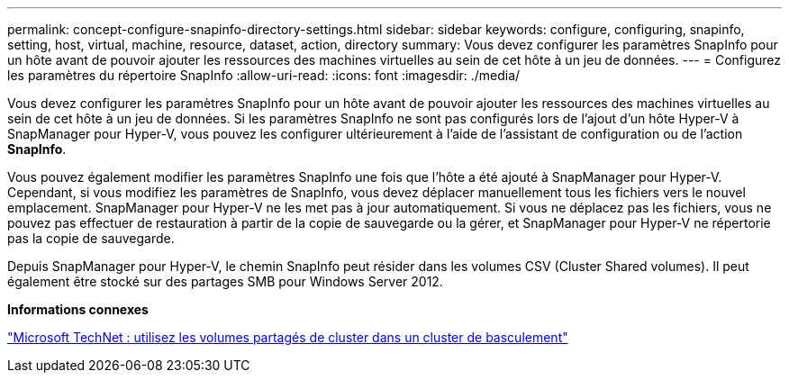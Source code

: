 ---
permalink: concept-configure-snapinfo-directory-settings.html 
sidebar: sidebar 
keywords: configure, configuring, snapinfo, setting, host, virtual, machine, resource, dataset, action, directory 
summary: Vous devez configurer les paramètres SnapInfo pour un hôte avant de pouvoir ajouter les ressources des machines virtuelles au sein de cet hôte à un jeu de données. 
---
= Configurez les paramètres du répertoire SnapInfo
:allow-uri-read: 
:icons: font
:imagesdir: ./media/


[role="lead"]
Vous devez configurer les paramètres SnapInfo pour un hôte avant de pouvoir ajouter les ressources des machines virtuelles au sein de cet hôte à un jeu de données. Si les paramètres SnapInfo ne sont pas configurés lors de l'ajout d'un hôte Hyper-V à SnapManager pour Hyper-V, vous pouvez les configurer ultérieurement à l'aide de l'assistant de configuration ou de l'action *SnapInfo*.

Vous pouvez également modifier les paramètres SnapInfo une fois que l'hôte a été ajouté à SnapManager pour Hyper-V. Cependant, si vous modifiez les paramètres de SnapInfo, vous devez déplacer manuellement tous les fichiers vers le nouvel emplacement. SnapManager pour Hyper-V ne les met pas à jour automatiquement. Si vous ne déplacez pas les fichiers, vous ne pouvez pas effectuer de restauration à partir de la copie de sauvegarde ou la gérer, et SnapManager pour Hyper-V ne répertorie pas la copie de sauvegarde.

Depuis SnapManager pour Hyper-V, le chemin SnapInfo peut résider dans les volumes CSV (Cluster Shared volumes). Il peut également être stocké sur des partages SMB pour Windows Server 2012.

*Informations connexes*

http://technet.microsoft.com/library/jj612868.aspx["Microsoft TechNet : utilisez les volumes partagés de cluster dans un cluster de basculement"]
